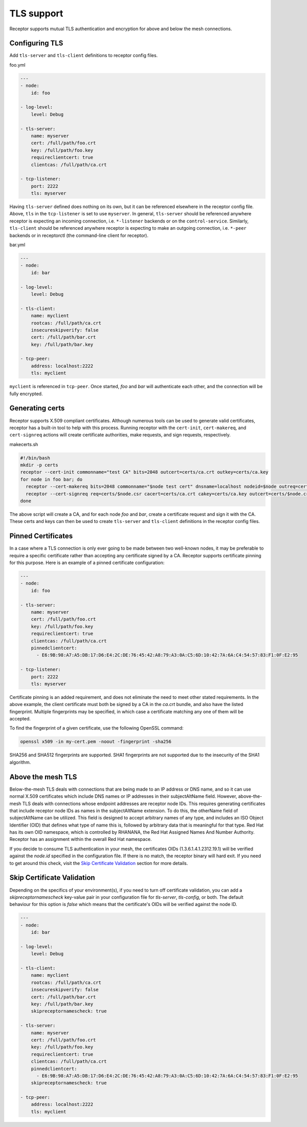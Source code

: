 TLS support
===========

Receptor supports mutual TLS authentication and encryption for above and below the
mesh connections.


Configuring TLS
^^^^^^^^^^^^^^^

Add ``tls-server`` and ``tls-client`` definitions to receptor config files.

foo.yml

.. code-block:: yaml

    ---
    - node:
        id: foo

    - log-level:
        level: Debug

    - tls-server:
        name: myserver
        cert: /full/path/foo.crt
        key: /full/path/foo.key
        requireclientcert: true
        clientcas: /full/path/ca.crt

    - tcp-listener:
        port: 2222
        tls: myserver

Having ``tls-server`` defined does nothing on its own, but it can be referenced elsewhere in the receptor config file. Above, ``tls`` in the ``tcp-listener`` is set to use ``myserver``. In general, ``tls-server`` should be referenced anywhere receptor is expecting an incoming connection, i.e. ``*-listener`` backends or on the ``control-service``. Similarly, ``tls-client`` should be referenced anywhere receptor is expecting to make an outgoing connection, i.e. ``*-peer`` backends or in receptorctl (the command-line client for receptor).

bar.yml

.. code-block:: yaml

    ---
    - node:
        id: bar

    - log-level:
        level: Debug

    - tls-client:
        name: myclient
        rootcas: /full/path/ca.crt
        insecureskipverify: false
        cert: /full/path/bar.crt
        key: /full/path/bar.key

    - tcp-peer:
        address: localhost:2222
        tls: myclient


``myclient`` is referenced in ``tcp-peer``. Once started, `foo` and `bar` will authenticate each other, and the connection will be fully encrypted.

Generating certs
^^^^^^^^^^^^^^^^

Receptor supports X.509 compliant certificates. Although numerous tools can be used to generate valid certificates, receptor has a built-in tool to help with this process. Running receptor with the ``cert-init``, ``cert-makereq``, and ``cert-signreq`` actions will create certificate authorities, make requests, and sign requests, respectively.

makecerts.sh

.. code::

    #!/bin/bash
    mkdir -p certs
    receptor --cert-init commonname="test CA" bits=2048 outcert=certs/ca.crt outkey=certs/ca.key
    for node in foo bar; do
      receptor --cert-makereq bits=2048 commonname="$node test cert" dnsname=localhost nodeid=$node outreq=certs/$node.csr outkey=certs/$node.key
      receptor --cert-signreq req=certs/$node.csr cacert=certs/ca.crt cakey=certs/ca.key outcert=certs/$node.crt
    done

The above script will create a CA, and for each node `foo` and `bar`, create a certificate request and sign it with the CA. These certs and keys can then be used to create ``tls-server`` and ``tls-client`` definitions in the receptor config files.

Pinned Certificates
^^^^^^^^^^^^^^^^^^^

In a case where a TLS connection is only ever going to be made between two well-known nodes, it may be preferable to
require a specific certificate rather than accepting any certificate signed by a CA.  Receptor supports certificate
pinning for this purpose.  Here is an example of a pinned certificate configuration:

.. code-block:: yaml

    ---
    - node:
        id: foo

    - tls-server:
        name: myserver
        cert: /full/path/foo.crt
        key: /full/path/foo.key
        requireclientcert: true
        clientcas: /full/path/ca.crt
        pinnedclientcert:
          - E6:9B:98:A7:A5:DB:17:D6:E4:2C:DE:76:45:42:A8:79:A3:0A:C5:6D:10:42:7A:6A:C4:54:57:83:F1:0F:E2:95

    - tcp-listener:
        port: 2222
        tls: myserver

Certificate pinning is an added requirement, and does not eliminate the need to meet other stated requirements.  In the above example, the client certificate must both be signed by a CA in the `ca.crt` bundle, and also have the listed fingerprint.  Multiple fingerprints may be specified, in which case a certificate matching any one of them will be accepted.

To find the fingerprint of a given certificate, use the following OpenSSL command:

.. code::

   openssl x509 -in my-cert.pem -noout -fingerprint -sha256

SHA256 and SHA512 fingerprints are supported.  SHA1 fingerprints are not supported due to the insecurity of the SHA1 algorithm.


Above the mesh TLS
^^^^^^^^^^^^^^^^^^

Below-the-mesh TLS deals with connections that are being made to an IP address or DNS name, and so it can use normal X.509 certificates which include DNS names or IP addresses in their subjectAltName field.  However, above-the-mesh TLS deals with connections whose endpoint addresses are receptor node IDs.  This requires generating certificates that include receptor node IDs as names in the subjectAltName extension.  To do this, the otherName field of subjectAltName can be utilized.  This field is designed to accept arbitrary names of any type, and includes an ISO Object Identifier (OID) that defines what type of name this is, followed by arbitrary data that is meaningful for that type.  Red Hat has its own OID namespace, which is controlled by RHANANA, the Red Hat Assigned Names And Number Authority.  Receptor has an assignment within the overall Red Hat namespace.

If you decide to consume TLS authentication in your mesh, the certificates OIDs (1.3.6.1.4.1.2312.19.1) will be verified against the `node.id` specified in the configuration file. If there is no match, the receptor binary will hard exit. If you need to get around this check, visit the `Skip Certificate Validation`_ section for more details.


Skip Certificate Validation
^^^^^^^^^^^^^^^^^^^^^^^^^^^

Depending on the specifics of your environment(s), if you need to turn off certificate validation, you can add a `skipreceptornamescheck` key-value pair in your configuration file for `tls-server`, `tls-config`, or both.
The default behaviour for this option is `false` which means that the certificate's OIDs will be verified against the node ID.

.. code-block:: yaml

    ---
    - node:
        id: bar

    - log-level:
        level: Debug

    - tls-client:
        name: myclient
        rootcas: /full/path/ca.crt
        insecureskipverify: false
        cert: /full/path/bar.crt
        key: /full/path/bar.key
        skipreceptornamescheck: true

    - tls-server:
        name: myserver
        cert: /full/path/foo.crt
        key: /full/path/foo.key
        requireclientcert: true
        clientcas: /full/path/ca.crt
        pinnedclientcert:
          - E6:9B:98:A7:A5:DB:17:D6:E4:2C:DE:76:45:42:A8:79:A3:0A:C5:6D:10:42:7A:6A:C4:54:57:83:F1:0F:E2:95
        skipreceptornamescheck: true

    - tcp-peer:
        address: localhost:2222
        tls: myclient